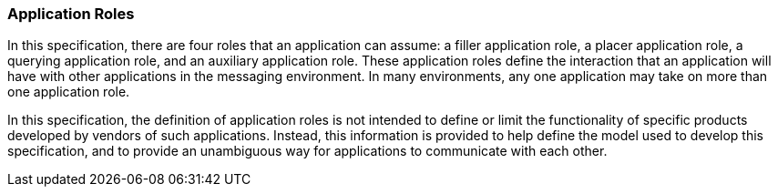 === Application Roles
[v291_section="10.2.2"]

In this specification, there are four roles that an application can assume: a filler application role, a placer application role, a querying application role, and an auxiliary application role. These application roles define the interaction that an application will have with other applications in the messaging environment. In many environments, any one application may take on more than one application role.

In this specification, the definition of application roles is not intended to define or limit the functionality of specific products developed by vendors of such applications. Instead, this information is provided to help define the model used to develop this specification, and to provide an unambiguous way for applications to communicate with each other.

